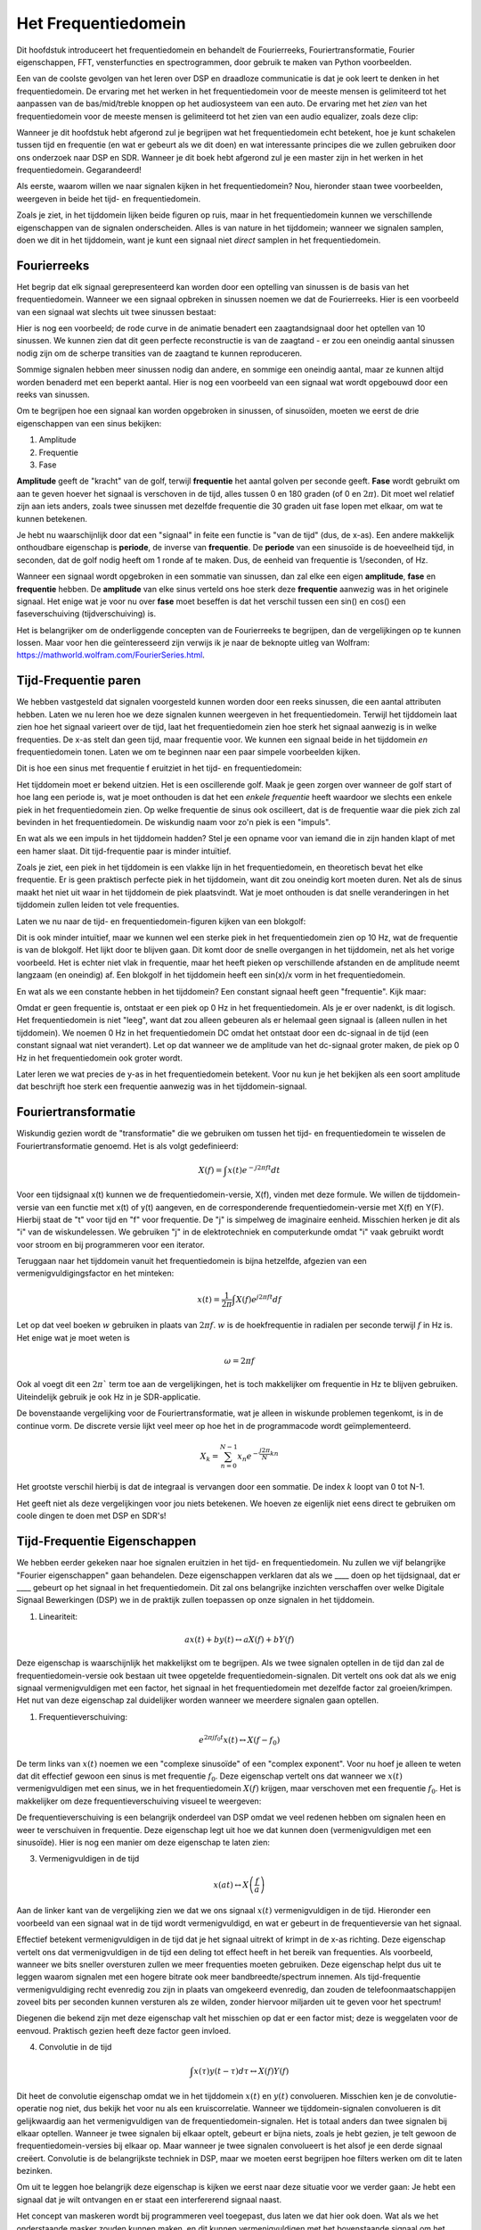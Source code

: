 .. _freq-domain-chapter:

#####################
Het Frequentiedomein
#####################

Dit hoofdstuk introduceert het frequentiedomein en behandelt de Fourierreeks, Fouriertransformatie, Fourier eigenschappen, FFT, vensterfuncties en spectrogrammen, door gebruik te maken van Python voorbeelden.

Een van de coolste gevolgen van het leren over DSP en draadloze communicatie is dat je ook leert te denken in het frequentiedomein. De ervaring met het werken in het frequentiedomein voor de meeste mensen is gelimiteerd tot het aanpassen van de bas/mid/treble knoppen op het audiosysteem van een auto. De ervaring met het *zien* van het frequentiedomein voor de meeste mensen is gelimiteerd tot het zien van een audio equalizer, zoals deze clip:

.. image:: ../_images/audio_equalizer.webp
   :align: center

Wanneer je dit hoofdstuk hebt afgerond zul je begrijpen wat het frequentiedomein echt betekent, hoe je kunt schakelen tussen tijd en frequentie (en wat er gebeurt als we dit doen) en wat interessante principes die we zullen gebruiken door ons onderzoek naar DSP en SDR. Wanneer je dit boek hebt afgerond zul je een master zijn in het werken in het frequentiedomein. Gegarandeerd!

Als eerste, waarom willen we naar signalen kijken in het frequentiedomein? Nou, hieronder staan twee voorbeelden, weergeven in beide het tijd- en frequentiedomein.

.. image:: ../_images/time_and_freq_domain_example_signals.png
   :scale: 40 %
   :align: center   

Zoals je ziet, in het tijddomein lijken beide figuren op ruis, maar in het frequentiedomein kunnen we verschillende eigenschappen van de signalen onderscheiden. Alles is van nature in het tijddomein; wanneer we signalen samplen, doen we dit in het tijddomein, want je kunt een signaal niet *direct* samplen in het frequentiedomein.

***************
Fourierreeks
***************

Het begrip dat elk signaal gerepresenteerd kan worden door een optelling van sinussen is de basis van het frequentiedomein. Wanneer we een signaal opbreken in sinussen noemen we dat de Fourierreeks. Hier is een voorbeeld van een signaal wat slechts uit twee sinussen bestaat:

.. image:: ../_images/summing_sinusoids.svg
   :align: center
   :target: ../_images/summing_sinusoids.svg
   
Hier is nog een voorbeeld; de rode curve in de animatie benadert een zaagtandsignaal door het optellen van 10 sinussen. We kunnen zien dat dit geen perfecte reconstructie is van de zaagtand - er zou een oneindig aantal sinussen nodig zijn om de scherpe transities van de zaagtand te kunnen reproduceren.

.. image:: ../_images/fourier_series_triangle.gif
   :scale: 70 %   
   :align: center  

Sommige signalen hebben meer sinussen nodig dan andere, en sommige een oneindig aantal, maar ze kunnen altijd worden benaderd met een beperkt aantal. Hier is nog een voorbeeld van een signaal wat wordt opgebouwd door een reeks van sinussen.

.. image:: ../_images/fourier_series_arbitrary_function.gif
   :scale: 70 %   
   :align: center  

Om te begrijpen hoe een signaal kan worden opgebroken in sinussen, of sinusoïden, moeten we eerst de drie eigenschappen van een sinus bekijken:

#. Amplitude
#. Frequentie
#. Fase

**Amplitude** geeft de "kracht" van de golf, terwijl **frequentie** het aantal golven per seconde geeft. **Fase** wordt gebruikt om aan te geven hoever het signaal is verschoven in de tijd, alles tussen 0 en 180 graden (of 0 en :math:`2\pi`). Dit moet wel relatief zijn aan iets anders, zoals twee sinussen met dezelfde frequentie die 30 graden uit fase lopen met elkaar, om wat te kunnen betekenen.

.. image:: ../_images/amplitude_phase_period.svg
   :align: center
   :target: ../_images/amplitude_phase_period.svg
   
Je hebt nu waarschijnlijk door dat een "signaal" in feite een functie is "van de tijd" (dus, de x-as). Een andere makkelijk onthoudbare eigenschap is **periode**, de inverse van **frequentie**. De **periode** van een sinusoïde is de hoeveelheid tijd, in seconden, dat de golf nodig heeft om 1 ronde af te maken. Dus, de eenheid van frequentie is 1/seconden, of Hz.

Wanneer een signaal wordt opgebroken in een sommatie van sinussen, dan zal elke een eigen **amplitude**, **fase** en **frequentie** hebben. De **amplitude** van elke sinus verteld ons hoe sterk deze **frequentie** aanwezig was in het originele signaal. Het enige wat je voor nu over **fase** moet beseffen is dat het verschil tussen een sin() en cos() een faseverschuiving (tijdverschuiving) is.

Het is belangrijker om de onderliggende concepten van de Fourierreeks te begrijpen, dan de vergelijkingen op te kunnen lossen. Maar voor hen die geïnteresseerd zijn verwijs ik je naar de beknopte uitleg van Wolfram: https://mathworld.wolfram.com/FourierSeries.html.  

*********************
Tijd-Frequentie paren
*********************
We hebben vastgesteld dat signalen voorgesteld kunnen worden door een reeks sinussen, die een aantal attributen hebben. 
Laten we nu leren hoe we deze signalen kunnen weergeven in het frequentiedomein.
Terwijl het tijddomein laat zien hoe het signaal varieert over de tijd, laat het frequentiedomein zien hoe sterk het signaal aanwezig is in welke frequenties. 
De x-as stelt dan geen tijd, maar frequentie voor. 
We kunnen een signaal beide in het tijddomein *en* frequentiedomein tonen.
Laten we om te beginnen naar een paar simpele voorbeelden kijken.

Dit is hoe een sinus met frequentie f eruitziet in het tijd- en frequentiedomein:

.. image:: ../_images/sine-wave.png
   :scale: 70 % 
   :align: center  

Het tijddomein moet er bekend uitzien. 
Het is een oscillerende golf. 
Maak je geen zorgen over wanneer de golf start of hoe lang een periode is, wat je moet onthouden is dat het een *enkele frequentie* heeft waardoor we slechts een enkele piek in het frequentiedomein zien. 
Op welke frequentie de sinus ook oscilleert, dat is de frequentie waar die piek zich zal bevinden in het frequentiedomein. 
De wiskundig naam voor zo'n piek is een "impuls".

En wat als we een impuls in het tijddomein hadden? 
Stel je een opname voor van iemand die in zijn handen klapt of met een hamer slaat. 
Dit tijd-frequentie paar is minder intuïtief.

.. image:: ../_images/impulse.png
   :scale: 70 % 
   :align: center  

Zoals je ziet, een piek in het tijddomein is een vlakke lijn in het frequentiedomein, en theoretisch bevat het elke frequentie. 
Er is geen praktisch perfecte piek in het tijddomein, want dit zou oneindig kort moeten duren. 
Net als de sinus maakt het niet uit waar in het tijddomein de piek plaatsvindt. 
Wat je moet onthouden is dat snelle veranderingen in het tijddomein zullen leiden tot vele frequenties.

Laten we nu naar de tijd- en frequentiedomein-figuren kijken van een blokgolf:

.. image:: ../_images/square-wave.svg
   :align: center 
   :target: ../_images/square-wave.svg

Dit is ook minder intuïtief, maar we kunnen wel een sterke piek in het frequentiedomein zien op 10 Hz, wat de frequentie is van de blokgolf. Het lijkt door te blijven gaan. 
Dit komt door de snelle overgangen in het tijddomein, net als het vorige voorbeeld. 
Het is echter niet vlak in frequentie, maar het heeft pieken op verschillende afstanden en de amplitude neemt langzaam (en oneindig) af. 
Een blokgolf in het tijddomein heeft een sin(x)/x vorm in het frequentiedomein.

En wat als we een constante hebben in het tijddomein? 
Een constant signaal heeft geen "frequentie". 
Kijk maar:

.. image:: ../_images/dc-signal.png
   :scale: 100 % 
   :align: center 
   
Omdat er geen frequentie is, ontstaat er een piek op 0 Hz in het frequentiedomein. 
Als je er over nadenkt, is dit logisch. 
Het frequentiedomein is niet "leeg", want dat zou alleen gebeuren als er helemaal geen signaal is (alleen nullen in het tijddomein). 
We noemen 0 Hz in het frequentiedomein DC omdat het ontstaat door een dc-signaal in de tijd (een constant signaal wat niet verandert). 
Let op dat wanneer we de amplitude van het dc-signaal groter maken, de piek op 0 Hz in het frequentiedomein ook groter wordt.

Later leren we wat precies de y-as in het frequentiedomein betekent. 
Voor nu kun je het bekijken als een soort amplitude dat beschrijft hoe sterk een frequentie aanwezig was in het tijddomein-signaal.

********************
Fouriertransformatie
********************

Wiskundig gezien wordt de "transformatie" die we gebruiken om tussen het tijd- en frequentiedomein te wisselen de Fouriertransformatie genoemd. 
Het is als volgt gedefinieerd:

.. math::
   X(f) = \int x(t) e^{-j2\pi ft} dt

Voor een tijdsignaal x(t) kunnen we de frequentiedomein-versie, X(f), vinden met deze formule. 
We willen de tijddomein-versie van een functie met x(t) of y(t) aangeven, en de corresponderende frequentiedomein-versie met X(f) en Y(F). 
Hierbij staat de "t" voor tijd en "f" voor frequentie. 
De "j" is simpelweg de imaginaire eenheid. 
Misschien herken je dit als "i" van de wiskundelessen. 
We gebruiken "j" in de elektrotechniek en computerkunde omdat "i" vaak gebruikt wordt voor stroom en bij programmeren voor een iterator. 

Teruggaan naar het tijddomein vanuit het frequentiedomein is bijna hetzelfde, afgezien van een vermenigvuldigingsfactor en het minteken:

.. math::
   x(t) = \frac{1}{2 \pi} \int X(f) e^{j2\pi ft} df

Let op dat veel boeken :math:`w` gebruiken in plaats van :math:`2\pi f`.  :math:`w` is de hoekfrequentie in radialen per seconde terwijl  :math:`f` in Hz is. Het enige wat je moet weten is

.. math::
   \omega = 2 \pi f

Ook al voegt dit een :math:`2 \pi`` term toe aan de vergelijkingen, het is toch makkelijker om frequentie in Hz te blijven gebruiken.
Uiteindelijk gebruik je ook Hz in je SDR-applicatie.

De bovenstaande vergelijking voor de Fouriertransformatie, wat je alleen in wiskunde problemen tegenkomt, is in de continue vorm. 
De discrete versie lijkt veel meer op hoe het in de programmacode wordt geïmplementeerd. 

.. math::
   X_k = \sum_{n=0}^{N-1} x_n e^{-\frac{j2\pi}{N}kn}
   
Het grootste verschil hierbij is dat de integraal is vervangen door een sommatie. 
De index :math:`k` loopt van 0 tot N-1.  

Het geeft niet als deze vergelijkingen voor jou niets betekenen. 
We hoeven ze eigenlijk niet eens direct te gebruiken om coole dingen te doen met DSP en SDR's!

*****************************
Tijd-Frequentie Eigenschappen
*****************************

We hebben eerder gekeken naar hoe signalen eruitzien in het tijd- en frequentiedomein. 
Nu zullen we vijf belangrijke "Fourier eigenschappen" gaan behandelen. 
Deze eigenschappen verklaren dat als we ____ doen op het tijdsignaal, dat er ____ gebeurt op het signaal in het frequentiedomein. 
Dit zal ons belangrijke inzichten verschaffen over welke Digitale Signaal Bewerkingen (DSP) we in de praktijk zullen toepassen op onze signalen in het tijddomein.

1. Lineariteit:

.. math::
   a x(t) + b y(t) \leftrightarrow a X(f) + b Y(f)

Deze eigenschap is waarschijnlijk het makkelijkst om te begrijpen. Als we twee signalen optellen in de tijd dan zal de frequentiedomein-versie ook bestaan uit twee opgetelde frequentiedomein-signalen. 
Dit vertelt ons ook dat als we enig signaal vermenigvuldigen met een factor, het signaal in het frequentiedomein met dezelfde factor zal groeien/krimpen. 
Het nut van deze eigenschap zal duidelijker worden wanneer we meerdere signalen gaan optellen.

1. Frequentieverschuiving:

.. math::
   e^{2 \pi j f_0 t}x(t) \leftrightarrow X(f-f_0)

De term links van :math:`x(t)` noemen we een "complexe sinusoïde" of een "complex exponent". 
Voor nu hoef je alleen te weten dat dit effectief gewoon een sinus is met frequentie :math:`f_0`.  
Deze eigenschap vertelt ons dat wanneer we :math:`x(t)` vermenigvuldigen met een sinus, we in het frequentiedomein :math:`X(f)` krijgen, maar verschoven met een frequentie :math:`f_0`. 
Het is makkelijker om deze frequentieverschuiving visueel te weergeven:

.. image:: ../_images/freq-shift.svg
   :align: center 
   :target: ../_images/freq-shift.svg

De frequentieverschuiving is een belangrijk onderdeel van DSP omdat we veel redenen hebben om signalen heen en weer te verschuiven in frequentie. 
Deze eigenschap legt uit hoe we dat kunnen doen (vermenigvuldigen met een sinusoïde). 
Hier is nog een manier om deze eigenschap te laten zien:

.. image:: ../_images/freq-shift-diagram.svg
   :align: center
   :target: ../_images/freq-shift-diagram.svg
   
3. Vermenigvuldigen in de tijd

.. math::
   x(at) \leftrightarrow X\left(\frac{f}{a}\right)

Aan de linker kant van de vergelijking zien we dat we ons signaal :math:`x(t)` vermenigvuldigen in de tijd. 
Hieronder een voorbeeld van een signaal wat in de tijd wordt vermenigvuldigd, en wat er gebeurt in de frequentieversie van het signaal.

.. image:: ../_images/time-scaling.svg
   :align: center
   :target: ../_images/time-scaling.svg

Effectief betekent vermenigvuldigen in de tijd dat je het signaal uitrekt of krimpt in de x-as richting. 
Deze eigenschap vertelt ons dat vermenigvuldigen in de tijd een deling tot effect heeft in het bereik van frequenties. 
Als voorbeeld, wanneer we bits sneller oversturen zullen we meer frequenties moeten gebruiken. 
Deze eigenschap helpt dus uit te leggen waarom signalen met een hogere bitrate ook meer bandbreedte/spectrum innemen. 
Als tijd-frequentie vermenigvuldiging recht evenredig zou zijn in plaats van omgekeerd evenredig, dan zouden de telefoonmaatschappijen zoveel bits per seconden kunnen versturen als ze wilden, zonder hiervoor miljarden uit te geven voor het spectrum!

Diegenen die bekend zijn met deze eigenschap valt het misschien op dat er een factor mist; deze is weggelaten voor de eenvoud.
Praktisch gezien heeft deze factor geen invloed.

4. Convolutie in de tijd

.. math::
   \int x(\tau) y(t-\tau) d\tau  \leftrightarrow X(f)Y(f)

Dit heet de convolutie eigenschap omdat we in het tijddomein :math:`x(t)` en :math:`y(t)` convolueren. Misschien ken je de convolutie-operatie nog niet, dus bekijk het voor nu als een kruiscorrelatie. 
Wanneer we tijddomein-signalen convolueren is dit gelijkwaardig aan het vermenigvuldigen van de frequentiedomein-signalen. 
Het is totaal anders dan twee signalen bij elkaar optellen. 
Wanneer je twee signalen bij elkaar optelt, gebeurt er bijna niets, zoals je hebt gezien, je telt gewoon de frequentiedomein-versies bij elkaar op. 
Maar wanneer je twee signalen convolueert is het alsof je een derde signaal creëert. 
Convolutie is de belangrijkste techniek in DSP, maar we moeten eerst begrijpen hoe filters werken om dit te laten bezinken.

Om uit te leggen hoe belangrijk deze eigenschap is kijken we eerst naar deze situatie voor we verder gaan: Je hebt een signaal dat je wilt ontvangen en er staat een interfererend signaal naast. 

.. image:: ../_images/two-signals.svg
   :align: center
   :target: ../_images/two-signals.svg
   
Het concept van maskeren wordt bij programmeren veel toegepast, dus laten we dat hier ook doen. 
Wat als we het onderstaande masker zouden kunnen maken, en dit kunnen vermenigvuldigen met het bovenstaande signaal om het signaal wat we niet willen te maskeren?

.. image:: ../_images/masking.svg
   :align: center
   :target: ../_images/masking.svg

Meestal voeren we DSP-operaties uit in het tijddomein, dus laten we de convolutie eigenschap gebruiken om te kijken hoe we dit in het tijddomein voor elkaar kunnen krijgen. 
Laten we zeggen dat :math:`x(t)` ons ontvangen signaal is. 
Laat :math:`Y(f)` het masker zijn wat we in het frequentiedomein willen toepassen. 
Dat zou betekenen dat :math:`y(t)` de tijddomein-versie is van ons masker, en wanneer we dit convolueren met :math:`x(t)` het signaal "wegfilteren" dat we niet willen.

.. image:: ../_images/masking-equation.png
   :scale: 100 % 
   :align: center 

Wanneer we filters gaan behandelen zal de convolutie eigenschap duidelijker worden.

5. Convolutie in Frequentie:

Als laatste wil ik opmerken dat de convolutie eigenschap ook omgekeerd werkt, maar dit zullen we niet zoveel gebruiken als convolutie in het tijddomein:

.. math::
   x(t)y(t)  \leftrightarrow  \int X(g) Y(f-g) dg

Er zijn nog meer eigenschappen, maar de bovenstaande vijf zijn naar mijn mening de meest cruciale om te begrijpen. 
Ook al zijn we niet door alle bewijzen heengelopen, de crux is dat we wiskundige eigenschappen gebruiken om inzicht te verschaffen in wat er gebeurt met echte signalen wanneer we deze analyseren en bewerken. 
Blijf niet hangen op de vergelijken, zorg ervoor dat je de beschrijving van elke eigenschap begrijpt.

****************************
Fast Fourier Transform (FFT)
****************************

Terug naar de Fouriertransformatie. 
Ik heb je de vergelijking van de discrete Fouriertransformatie al laten zien, maar wat je voor 99.9% van de tijd zult gebruiken bij het programmeren is de FFT functie, fft(). 
De Fast Fourier Transform (FFT) (Nederlands: Snelle Fouriertransformatie) is simpelweg een algoritme om de discrete Fouriertransformatie uit te voeren. 
Ook al is het decennia geleden bedacht en zijn er vele variaties op de implementatie, het is nog steeds het meest gebruikte algoritme om de discrete Fouriertransformatie te berekenen. 
Gelukkig maar, gezien ze "Fast" of "Snel" in de naam hebben gebruikt.

De FFT is een functie met een in- en uitgang. Het zet een signaal om van tijd naar frequentie:

.. image:: ../_images/fft-block-diagram.svg
   :align: center
   :target: ../_images/fft-block-diagram.svg
   
In dit boek zullen we alleen 1-dimensionale FFT's gebruiken (2D wordt bijvoorbeeld toegepast voor beeldverwerking). Voor ons doel, behandel de FFT als iets met een ingang: een vector van samples (samples), en een output: de frequentiedomein-versie van die vector met samples. 
De lengte van de uitgang is altijd gelijk aan de ingang. 
Als ik 1024 samples in de FFT stop, krijg ik er 1024 uit. Het verwarrende is dat de uitgang altijd in het frequentiedomein zit, dus het "bereik" van de frequentie-as verandert niet met het aantal samples van de tijddomein-ingang. We kunnen dit visualiseren door de in- en uitgangsvectoren en de eenheid van de elementen te bekijken:

.. image:: ../_images/fft-io.svg
   :align: center
   :target: ../_images/fft-io.svg

Omdat de uitgang in het frequentiedomein zit, is het bereik van de frequentie-as gebaseerd op de sample-frequentie (sample rate). Dit zal volgend hoofdstuk behandeld worden. 
Als we meer samples gebruiken voor de ingangsvector dan krijgen we een hogere resolutie in het frequentiedomein (en we behandelen meer samples per keer). We zien niet "meer" (een groter bereik aan) frequenties wanneer we de ingang groter maken. 
De enige manier om dat te bereiken is door de sample-frequentie te verhogen (en de periodetijd :math:`\Delta t` te verlagen).

Hoe kunnen we de uitgang weergeven? 
Ga er als voorbeeld van uit dat de sample-frequentie 1 miljoen samples per seconde was (1 MHz). Zoals we volgend hoofdstuk zullen leren betekent dit, dat we enkel signalen tot een 0.5 MHz zullen zien, onafhankelijk van de hoeveelheid samples aan de ingang van de FFT. 
We kunnen de uitgang als volgt representeren:

.. image:: ../_images/negative-frequencies.svg
   :align: center
   :target: ../_images/negative-frequencies.svg

Dit is altijd het geval; de uitgang van de FFT zal :math:`\text{-} f_s/2` tot :math:`f_s/2` laten zien, waar :math:`f_s` de sample-frequentie is.  
Dat betekent dat de uitgang altijd een positief en negatief deel heeft. Als de ingang complex is dan zijn beide helften verschillend, als de ingang reëel is dan zijn de helften identiek.

Over het bereik van frequenties; elk equidistant punt (Engels: bin) komt overeen met :math:`f_s/N` Hz, d.w.z., meer samples aan de ingang geven zal leiden tot een hogere resolutie/kleinere stapjes aan de uitgang. 
Een klein detail wat je kunt negeren als je nieuw bent: wiskundig gezien hoort het laatste element niet *precies* bij :math:`f_s/2`, maar bij :math:`f_s/2 - f_s/N` wat voor grote :math:`N` gelijk wordt aan :math:`f_s/2`.

*********************
Negatieve Frequenties
*********************

Wat is nu weer een negatieve frequentie? Voor nu heeft dit te maken met complexe (imaginaire) getallen, er is niet zoiets als "negatieve frequentie" bij het verzenden/ontvangen van RF-signalen. 
Het is slechts hoe we dingen weergeven. 
Hier is een intuïtieve manier om erover na te denken. 
Stel voor dat we onze SDR instellen op een middenfrequentie van 100 MHz (de FM-radio band) en dit samplen op een frequentie van 10 MHz. 
In andere woorden, we bekijken het spectrum van 95 MHz tot 105 MHz. 
Misschien zijn er drie signalen aanwezig:

.. image:: ../_images/negative-frequencies2.svg
   :align: center
   :target: ../_images/negative-frequencies2.svg
   
Wanner de SDR ons de samples teruggeeft ziet het er zo uit:

.. image:: ../_images/negative-frequencies3.svg
   :align: center
   :target: ../_images/negative-frequencies3.svg

Vergeet niet dat we de SDR op 100 MHz hebben ingesteld. 
Dus het signaal dat op ongeveer 97.5 MHz zat, is wanneer we het digitaal bekijken, te zien op -2.5 MHz, wat technisch gezien een negatieve frequentie is. 
Reëel gezien is dit gewoon een frequentie die lager is dan de middenfrequentie. 
Dit wordt logischer wanneer we meer over samplen leren en ervaring opdoen met onze SDR's.

**********************************
Volgorde in de tijd maakt niet uit
**********************************
Nog een laatste eigenschap voordat we naar het gebruik van de FFT gaan. 
De FFT "mixt" soort van het ingangssignaal naar de uitgang, wat een andere schaal en eenheden heeft. 
We zitten namelijk niet langer in het tijddomein. 
Een goede manier om dit te onthouden is om te beseffen dat de volgorde waarin dingen gebeuren in het tijddomein geen invloed heeft op hoe het frequentiedomein er uit ziet. 
D.w.z., de FFT van het volgende signaal zal dezelfde twee pieken laten zien, want het signaal bestaat gewoon uit twee sinussen met verschillende frequenties. 
Het feit dat er twee frequenties zijn zal niet veranderen als we de volgorde van de sinussen omdraaien.

.. image:: ../_images/fft_signal_order.png
   :scale: 50 % 
   :align: center 

Technisch gezien zal de fase van de FFT-waarden wel veranderen vanwege het verschuiven in de tijd van de sinussen. 
We zullen echter ons alleen druk maken over de amplitude voor de volgende paar hoofdstukken van dit boek.

*************
FFT in Python
*************

Nu we hebben gezien wat een FFT is en hoe de uitgang eruit ziet, zullen we gaan kijken naar wat Python code en NumPy's FFT functie, :code:`np.fft.fft()`, toepassen. Het wordt aangeraden dat je een Python console/IDE op je computer gebruikt, maar eventueel zou je ook de online Python console kunnen gebruiken dat je onderaan de linker navigatiebalk kunt vinden.

Eerst moeten we een signaal maken in het tijddomein. Voel je vrij om zelf met de Python console mee te doen. Om dingen eenvoudig te houden maken we een enkele sinus op 0.15 Hz. We nemen ook een sample-frequentie van 1 Hz, wat betekent dat we samples nemen op 0, 1, 2, 3 seconden, etc.

.. code-block:: python

 import numpy as np
 t = np.arange(100)
 s = np.sin(0.15*2*np.pi*t)

Als we :code:`s` plotten lijkt dit op:

.. image:: ../_images/fft-python1.png
   :scale: 70 % 
   :align: center 

Laten we nu Numpy's FFT-functie gebruiken:

.. code-block:: python

 S = np.fft.fft(s)

Als we de inhoud van :code:`S` bekijken, zien we dat het een array is van complexe getallen: 

.. code-block:: python

    S =  array([-0.01865008 +0.00000000e+00j, -0.01171553 -2.79073782e-01j,0.02526446 -8.82681208e-01j,  3.50536075 -4.71354150e+01j, -0.15045671 +1.31884375e+00j, -0.10769903 +7.10452463e-01j, -0.09435855 +5.01303240e-01j, -0.08808671 +3.92187956e-01j, -0.08454414 +3.23828386e-01j, -0.08231753 +2.76337148e-01j, -0.08081535 +2.41078885e-01j, -0.07974909 +2.13663710e-01j,...

Hint: Wat je ook aan het doen bent, als je ooit complexe getallen tegenkomt, bereken dan de modulus en fase en bekijk of dat er logischer uitziet. Laten we dat doen en de modulus en fase weergeven. In de meeste talen geeft de abs()-functie de modulus van een complex getal. De functie om de fase te bepalen varieert, maar in Python kan dit met :code:`np.angle()`.

.. code-block:: python

 import matplotlib.pyplot as plt
 S_mod = np.abs(S)
 S_fase = np.angle(S)
 plt.plot(t,S_mod,'.-')
 plt.plot(t,S_fase,'.-')

.. image:: ../_images/fft-python2.png
   :scale: 80 % 
   :align: center 

Momenteel hebben we de plot nog geen x-as gegeven, het is gewoon de index van de array (tellen vanaf 0). Door wiskundige redenen heeft de uitgang van de FFT deze vorm:

.. image:: ../_images/fft-python3.svg
   :align: center
   :target: ../_images/fft-python3.svg
   
Maar we willen 0 Hz (DC) in het midden hebben, en de negatieve frequenties daar links van (zo willen we dat gewoon zien). 
Dus telkens wanneer we een FFT uitvoeren, moeten we ook een "FFT shift" of verschuiving doen. 
Dit is simpelweg een herordening van de array, dit lijkt op een circulaire verschuiving, maar is meer een "stop dit daar en dat hier" operatie. 
Het diagram hieronder laat zien wat deze FFT-shift doet:

.. image:: ../_images/fft-python4.svg
   :align: center
   :target: ../_images/fft-python4.svg

Voor ons gemak heeft Numpy een FFT-shift functie :code:`np.fft.fftshift()`.  Vervang de np.fft.fft() regel met:

.. code-block:: python

 S = np.fft.fftshift(np.fft.fft(s))

Nu moeten we nog de x-as waardes/label uitvogelen. We hebben een sample-frequentie van 1 Hz gebruikt om dingen simpel te houden. Dat betekent dat de linker kant van de frequentiedomein-plot -0.5 Hz zal zijn en de rechter kant 0.5 Hz. Als dat nu nog niet logisch klinkt, wordt dat duidelijker in het hoofdstuk over :ref:`sampling-chapter`.  Laten we ervan uitgaan dat onze sample-frequentie 1 Hz is en de modulus en fase tonen van de uitgang van de FFT. Hier is de volledige versie van dit Python voorbeeld:

.. code-block:: python

 import numpy as np
 import matplotlib.pyplot as plt
 
 Fs = 1 # Hz
 N = 100 # aantal punten om te simuleren, en onze FFT lengte
 
 t = np.arange(N) # want de sample-frequentie is 1 Hz
 s = np.sin(0.15*2*np.pi*t)
 S = np.fft.fftshift(np.fft.fft(s))
 S_mod = np.abs(S)
 S_fase = np.angle(S)
 f = np.arange(Fs/-2, Fs/2, Fs/N)
 plt.figure(0)
 plt.plot(f, S_mod,'.-')
 plt.figure(1)
 plt.plot(f, S_fase,'.-')
 plt.show()

.. image:: ../_images/fft-python5.png
   :scale: 80 % 
   :align: center 

We zien onze piek op 0.15 Hz, de frequentie die we gebruikten voor onze sinus. Dit betekent dat onze FFT werkt! Als we de code dat onze sinus genereert niet hadden, maar wel een lijst met samples, dan zouden we de FFT kunnen gebruiken om de frequentie te bepalen! De reden dat we ook een piek zien op -0.15 Hz is omdat we werken met een reëel signaal, niet complex. Daar gaan we later dieper op in. 

**************
Vensterfunctie
**************

Wanneer we een FFT gebruiken om de frequenties in ons signaal te bepalen, gaat de FFT ervan uit dat de ingang een *periodiek* signaal bevat. Het gedraagt zich alsof het signaal dat we geven zich oneindig herhaald. Het is alsof het laatste sample verbonden is aan het eerste sample. Dit vindt zijn basis in de theorie achter de Fouriertransformatie. Het betekent ook dat we plotselinge overgangen willen voorkomen tussen het eerste en laatste sample, want plotselinge veranderingen lijken op een boel frequenties. In werkelijkheid verbindt ons laatste sample niet met het eerste. Simpel gezegd: Wanneer we een FFT uitvoeren van 100 samples met :code:`np.fft.fft(x)`, willen we dat :code:`x[0]` en :code:`x[99]` (bijna) gelijk zijn.

We kunnen aan deze cyclische eigenschap voldoen met behulp van een "venster". Net voor de FFT vermenigvuldigen we het signaal met een vensterfunctie. Dit is een functie dat aan beide kanten naar 0 gaat. Dit zal ervoor zorgen dat het deel van het signaal zal beginnen en eindigen bij 0, en dus zal verbinden. Veel voorkomende vensterfuncties zijn Hamming, Hanning, Blackman en Kaiser. Wanneer je geen venster toepast heet het een "rechthoekig" venster want het is alsof je het vermenigvuldigt met een array vol enen. Dit is hoe diverse vensterfuncties eruitzien:

.. image:: ../_images/windows.svg
   :align: center
   :target: ../_images/windows.svg

Een simpele benadering voor beginners is om gewoon het Hamming venster te gebruiken. Dit kun je in Python maken met :code:`np.hamming(N)` waarbij N het aantal elementen in de array en onze FFT-grootte is. In het bovenstaande voorbeeld zouden we het venster toepassen net voor de FFT. Achter de tweede lijn code voegen we toe:

.. code-block:: python

   s = s*np.hamming(100)

Niet bang zijn om het verkeerde venster te kiezen. Het verschil tussen Hamming, Hanning, Blackman en Kaiser is minimaal vergeleken met werken zonder venster. Ze gaan allemaal aan beide kanten naar 0 toe en lossen het onderliggende probleem op.

***********
FFT grootte
***********

Het laatste om te behandelen is de FFT-grootte. Vanwege de manier waarop de FFT is geïmplementeerd is de beste lengte van de FFT altijd een macht van 2. Je kunt wel een andere lengte gebruiken, maar dat is langzamer. Veelgebruikte lengtes zijn tussen de 128 en 4096, maar het kan zeker langer zijn. In de praktijk moeten we signalen verwerken die misschien wel miljoenen of miljarden samples lang zijn, en dus moeten opbreken in vele FFT’s. Dit betekent dat we ook vele uitgangen krijgen. We kunnen al die uitgangen middelen of weergeven over de tijd (zeker wanneer het signaal verandert over de tijd). Je hoeft niet *elk* sample van een signaal in de FFT te stoppen om een goede voorstelling te krijgen van de frequentiedomein-versie van dat signaal. Je zou bijvoorbeeld een 1024 FFT kunnen uitvoeren op elke 100e3 samples in een signaal en het zal er waarschijnlijk nog steeds goed uitzien, zolang het signaal altijd aan blijft.

********************
Spectrogram/Waterval
********************

Een spectrogram is een plot dat de frequentieverandering over de tijd laat zien. Het is simpel weg een hoop FFT’s op elkaar gestapeld (verticaal als je de frequentie op de horizontale as wilt hebben). We kunnen het ook real-time laten zien, dit heet meestal een waterval. Een spectrumanalyzer is het apparaat wat dit spectrogram/waterval laat zien. Hier is een voorbeeld van een spectrogram, met de frequentie op de horizontale/x-as en tijd op de verticale/y-as. Blauw stelt de laagste energie voor, en rood de hoogste. We zien in het midden een sterke piek op DC (0 Hz) met daarom heen een variërend signaal. Blauw laat hier onze ruisvloer zien.

.. image:: ../_images/waterfall.png
   :scale: 120 % 
   :align: center 

Probeer als oefening de Python code te schrijven waarmee we zo'n spectrogram kunnen maken. Bedenk dat het slechts rijen van FFT’s zijn die op elkaar zijn gestapeld. Elke rij is 1 FFT. Zorg ervoor dat je het tijdsignaal opbreekt in delen van jouw FFT-grootte (bijv. 1024 samples per deel). Om dingen simpel te houden kun je een reëel signaal invoeren en simpelweg het negatieve deel van de frequenties weggooien voordat je het spectrogram plot. Je kunt het volgende signaal als voorbeeld gebruiken, een enkele toon met witte ruis:

.. code-block:: python

 import numpy as np
 import matplotlib.pyplot as plt
 
 sample_rate = 1e6
 
 # Genereer de toon met ruis
 t = np.arange(1024*1000)/sample_rate # tijd vector
 f = 50e3 # freq van toon
 x = np.sin(2*np.pi*f*t) + 0.2*np.random.randn(len(t))

Zo ziet het eruit in het tijddomein (de eerste 200 samples):

.. image:: ../_images/spectrogram_time.svg
   :align: center
   :target: ../_images/spectrogram_time.svg

.. raw:: html

   <details>
   <summary>Voorbeeld spectrogram code (Probeer het eerst zelf te schrijven!)</summary>

.. code-block:: python

 # Simuleer het bovenstaande signaal, of gebruik je eigen signaal
  
 fft_lengte = 1024
 aantal_rijen = int(np.floor(len(x)/fft_lengte))
 spectrogram = np.zeros((aantal_rijen, fft_lengte))
 for i in range(aantal_rijen):
     spectrogram[i,:] = 10*np.log10(np.abs(np.fft.fftshift(np.fft.fft(x[i*fft_lengte:(i+1)*fft_lengte])))**2)
 spectrogram = spectrogram[:,fft_lengte//2:] # negatieve frequenties weggooien want ons signaal is reeel
 
 plt.imshow(spectrogram, aspect='auto', extent = [0, sample_rate/2/1e6, 0, len(x)/sample_rate])
 plt.xlabel("Frequency [MHz]")
 plt.ylabel("Time [s]")
 plt.show()

Dit zou het volgende moeten opleveren, wat niet zo spannend is want er is geen tijd variërend gedrag. Als extra oefening kun je het signaal laten variëren in de tijd, bekijk bijv. of je de toon kunt laten starten en stoppen.

.. image:: ../_images/spectrogram.svg
   :align: center
   :target: ../_images/spectrogram.svg
   
.. raw:: html

   </details>



